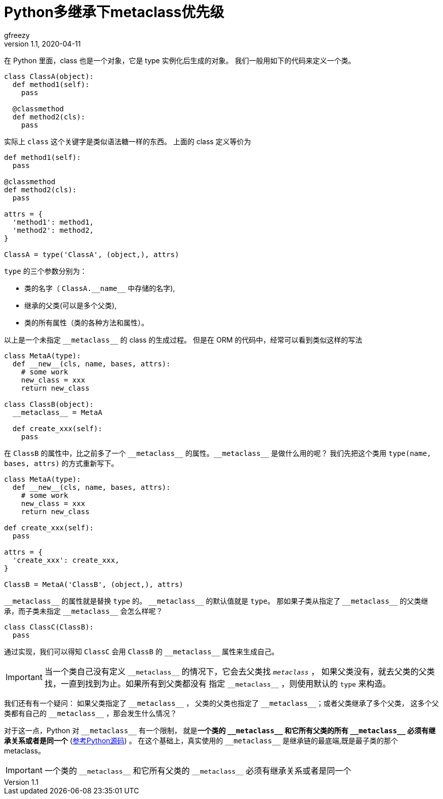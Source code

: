 = Python多继承下metaclass优先级
gfreezy
v1.1, 2020-04-11
:layout: post
:tags:
:published: true

在 Python 里面，class 也是一个对象，它是 type 实例化后生成的对象。
我们一般用如下的代码来定义一个类。

[source,python]
----
class ClassA(object):
  def method1(self):
    pass
  
  @classmethod
  def method2(cls):
    pass
----

实际上 `class` 这个关键字是类似语法糖一样的东西。 上面的 class 定义等价为

[source,python]
----
def method1(self):
  pass
  
@classmethod
def method2(cls):
  pass

attrs = {
  'method1': method1,
  'method2': method2,
}

ClassA = type('ClassA', (object,), attrs)
----

`type` 的三个参数分别为：

* 类的名字（ `ClassA.\\__name__` 中存储的名字),
* 继承的父类(可以是多个父类),
* 类的所有属性（类的各种方法和属性）。

以上是一个未指定 `\\__metaclass__` 的 class 的生成过程。
但是在 ORM 的代码中，经常可以看到类似这样的写法

[source,python]
----
class MetaA(type):
  def __new__(cls, name, bases, attrs):
    # some work
    new_class = xxx
    return new_class

class ClassB(object):
  __metaclass__ = MetaA
  
  def create_xxx(self):
    pass
----

在 `ClassB` 的属性中，比之前多了一个 `\\__metaclass__` 的属性。`\\__metaclass__` 是做什么用的呢？
我们先把这个类用 `type(name, bases, attrs)` 的方式重新写下。

[source,python]
----
class MetaA(type):
  def __new__(cls, name, bases, attrs):
    # some work
    new_class = xxx
    return new_class
  
def create_xxx(self):
  pass
  
attrs = {
  'create_xxx': create_xxx,
}

ClassB = MetaA('ClassB', (object,), attrs)
----

`\\__metaclass__` 的属性就是替换 `type` 的。 `\\__metaclass__` 的默认值就是 `type`。
那如果子类从指定了 `\\__metaclass__` 的父类继承，而子类未指定 `\\__metaclass__` 会怎么样呢？

[source,python]
----
class ClassC(ClassB):
  pass
----

通过实现，我们可以得知 `ClassC` 会用 `ClassB` 的 `\\__metaclass__` 属性来生成自己。

[IMPORTANT]
====
当一个类自己没有定义 `\\__metaclass__` 的情况下，它会去父类找 `__metaclass__` ，
如果父类没有，就去父类的父类找，一直到找到为止。如果所有到父类都没有
指定 `\\__metaclass__` ，则使用默认的 `type` 来构造。
====

我们还有有一个疑问：
如果父类指定了 `\\__metaclass__` ， 父类的父类也指定了 `\\__metaclass__`；或者父类继承了多个父类，
这多个父类都有自己的 `\\__metaclass__` ，那会发生什么情况？

对于这一点，Python 对 `\\__metaclass__` 有一个限制， 就是**一个类的 `\\__metaclass__` 和它所有父类的所有 `\\__metaclass__`
必须有继承关系或者是同一个** (https://hg.python.org/cpython/file/0f837071fd97/Objects/typeobject.c#l1930[参考Python源码]) 。
在这个基础上，真实使用的 `\\__metaclass__` 是继承链的最底端,既是最子类的那个 metaclass。

[IMPORTANT]
====
一个类的 `\\__metaclass__` 和它所有父类的 `\\__metaclass__`
必须有继承关系或者是同一个
====

